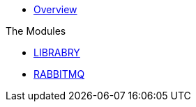 * xref:index.adoc[Overview]

.The Modules
* xref:library:index.adoc[LIBRABRY]
* xref:rabbitmq:index.adoc[RABBITMQ]